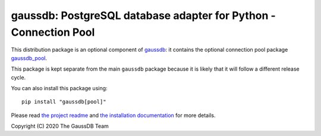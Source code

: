 gaussdb: PostgreSQL database adapter for Python - Connection Pool
===================================================================

This distribution package is an optional component of `gaussdb`__: it
contains the optional connection pool package `gaussdb_pool`__.

.. __: https://pypi.org/project/gaussdb/
.. __: https://www.gaussdb.org/gaussdb/docs/advanced/pool.html

This package is kept separate from the main ``gaussdb`` package because it is
likely that it will follow a different release cycle.

You can also install this package using::

    pip install "gaussdb[pool]"

Please read `the project readme`__ and `the installation documentation`__ for
more details.

.. __: https://github.com/gaussdb/gaussdb#readme
.. __: https://www.gaussdb.org/gaussdb/docs/basic/install.html
       #installing-the-connection-pool


Copyright (C) 2020 The GaussDB Team

